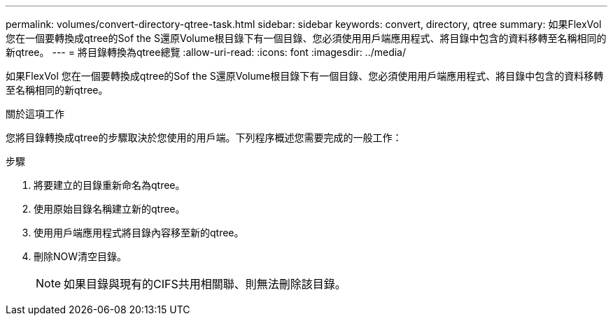 ---
permalink: volumes/convert-directory-qtree-task.html 
sidebar: sidebar 
keywords: convert, directory, qtree 
summary: 如果FlexVol 您在一個要轉換成qtree的Sof the S還原Volume根目錄下有一個目錄、您必須使用用戶端應用程式、將目錄中包含的資料移轉至名稱相同的新qtree。 
---
= 將目錄轉換為qtree總覽
:allow-uri-read: 
:icons: font
:imagesdir: ../media/


[role="lead"]
如果FlexVol 您在一個要轉換成qtree的Sof the S還原Volume根目錄下有一個目錄、您必須使用用戶端應用程式、將目錄中包含的資料移轉至名稱相同的新qtree。

.關於這項工作
您將目錄轉換成qtree的步驟取決於您使用的用戶端。下列程序概述您需要完成的一般工作：

.步驟
. 將要建立的目錄重新命名為qtree。
. 使用原始目錄名稱建立新的qtree。
. 使用用戶端應用程式將目錄內容移至新的qtree。
. 刪除NOW清空目錄。
+
[NOTE]
====
如果目錄與現有的CIFS共用相關聯、則無法刪除該目錄。

====

